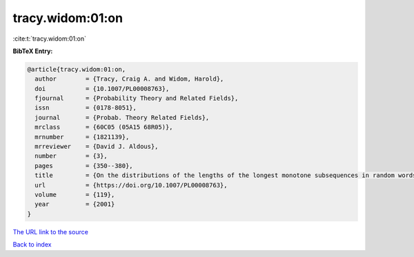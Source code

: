 tracy.widom:01:on
=================

:cite:t:`tracy.widom:01:on`

**BibTeX Entry:**

.. code-block:: bibtex

   @article{tracy.widom:01:on,
     author        = {Tracy, Craig A. and Widom, Harold},
     doi           = {10.1007/PL00008763},
     fjournal      = {Probability Theory and Related Fields},
     issn          = {0178-8051},
     journal       = {Probab. Theory Related Fields},
     mrclass       = {60C05 (05A15 68R05)},
     mrnumber      = {1821139},
     mrreviewer    = {David J. Aldous},
     number        = {3},
     pages         = {350--380},
     title         = {On the distributions of the lengths of the longest monotone subsequences in random words},
     url           = {https://doi.org/10.1007/PL00008763},
     volume        = {119},
     year          = {2001}
   }

`The URL link to the source <https://doi.org/10.1007/PL00008763>`__


`Back to index <../By-Cite-Keys.html>`__
